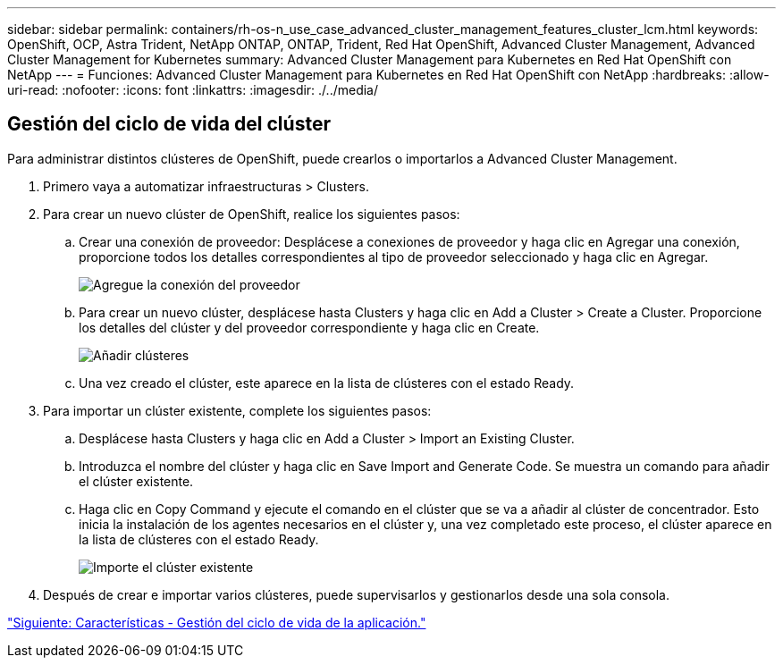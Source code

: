 ---
sidebar: sidebar 
permalink: containers/rh-os-n_use_case_advanced_cluster_management_features_cluster_lcm.html 
keywords: OpenShift, OCP, Astra Trident, NetApp ONTAP, ONTAP, Trident, Red Hat OpenShift, Advanced Cluster Management, Advanced Cluster Management for Kubernetes 
summary: Advanced Cluster Management para Kubernetes en Red Hat OpenShift con NetApp 
---
= Funciones: Advanced Cluster Management para Kubernetes en Red Hat OpenShift con NetApp
:hardbreaks:
:allow-uri-read: 
:nofooter: 
:icons: font
:linkattrs: 
:imagesdir: ./../media/




== Gestión del ciclo de vida del clúster

Para administrar distintos clústeres de OpenShift, puede crearlos o importarlos a Advanced Cluster Management.

. Primero vaya a automatizar infraestructuras > Clusters.
. Para crear un nuevo clúster de OpenShift, realice los siguientes pasos:
+
.. Crear una conexión de proveedor: Desplácese a conexiones de proveedor y haga clic en Agregar una conexión, proporcione todos los detalles correspondientes al tipo de proveedor seleccionado y haga clic en Agregar.
+
image::redhat_openshift_image75.jpg[Agregue la conexión del proveedor]

.. Para crear un nuevo clúster, desplácese hasta Clusters y haga clic en Add a Cluster > Create a Cluster. Proporcione los detalles del clúster y del proveedor correspondiente y haga clic en Create.
+
image::redhat_openshift_image76.jpg[Añadir clústeres]

.. Una vez creado el clúster, este aparece en la lista de clústeres con el estado Ready.


. Para importar un clúster existente, complete los siguientes pasos:
+
.. Desplácese hasta Clusters y haga clic en Add a Cluster > Import an Existing Cluster.
.. Introduzca el nombre del clúster y haga clic en Save Import and Generate Code. Se muestra un comando para añadir el clúster existente.
.. Haga clic en Copy Command y ejecute el comando en el clúster que se va a añadir al clúster de concentrador. Esto inicia la instalación de los agentes necesarios en el clúster y, una vez completado este proceso, el clúster aparece en la lista de clústeres con el estado Ready.
+
image::redhat_openshift_image77.jpg[Importe el clúster existente]



. Después de crear e importar varios clústeres, puede supervisarlos y gestionarlos desde una sola consola.


link:rh-os-n_use_case_advanced_cluster_management_features_application_lcm.html["Siguiente: Características - Gestión del ciclo de vida de la aplicación."]
